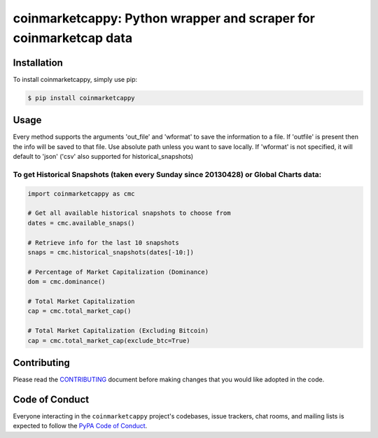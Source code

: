 .. -*-restructuredtext-*-

coinmarketcappy: Python wrapper and scraper for coinmarketcap data
==================================================================

.. image:: https://img.shields.io/badge/Made%20with-Python-1f425f.svg
    :target: https://www.python.org/

.. image:: https://img.shields.io/pypi/v/coinmarketcappy.svg
    :target: https://pypi.org/project/coinmarketcappy/

.. image:: https://img.shields.io/pypi/l/coinmarketcappy.svg
    :target: https://pypi.org/project/coinmarketcappy/

.. image:: https://img.shields.io/pypi/pyversions/coinmarketcappy.svg
    :target: https://pypi.org/project/coinmarketcappy/

Installation
------------

To install coinmarketcappy, simply use pip:

.. code-block:: bash

    $ pip install coinmarketcappy

Usage
-----
Every method supports the arguments 'out_file' and 'wformat' to save the information to a file.
If 'outfile' is present then the info will be saved to that file. Use absolute path unless you want to save locally.
If 'wformat' is not specified, it will default to 'json' ('csv' also supported for historical_snapshots)

To get Historical Snapshots (taken every Sunday since 20130428) or Global Charts data:
""""""""""""""""""""""""""""""""""""""""""""""""""""""""""""""""""""""""""""""""""""""

.. code:: python

    import coinmarketcappy as cmc

    # Get all available historical snapshots to choose from
    dates = cmc.available_snaps()

    # Retrieve info for the last 10 snapshots
    snaps = cmc.historical_snapshots(dates[-10:])

    # Percentage of Market Capitalization (Dominance)
    dom = cmc.dominance()

    # Total Market Capitalization
    cap = cmc.total_market_cap()

    # Total Market Capitalization (Excluding Bitcoin)
    cap = cmc.total_market_cap(exclude_btc=True)

Contributing
------------

Please read the `CONTRIBUTING <https://github.com/saporitigianni/coinmarketcappy/blob/master/CONTRIBUTING.md>`_ document before making changes that you would like adopted in the code.

Code of Conduct
---------------

Everyone interacting in the ``coinmarketcappy`` project's codebases, issue
trackers, chat rooms, and mailing lists is expected to follow the
`PyPA Code of Conduct <https://www.pypa.io/en/latest/code-of-conduct/>`_.
